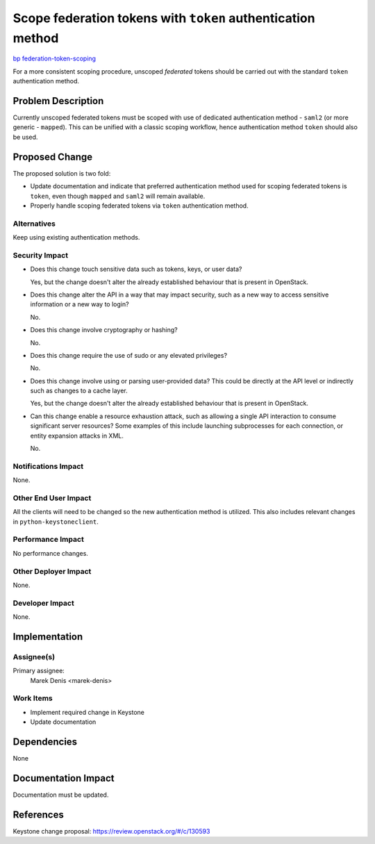 ..
 This work is licensed under a Creative Commons Attribution 3.0 Unported
 License.

 http://creativecommons.org/licenses/by/3.0/legalcode

============================================================
Scope federation tokens with ``token`` authentication method
============================================================

`bp federation-token-scoping <https://blueprints.launchpad.net/keystone/+spec/federation-token-scoping>`_

For a more consistent scoping procedure, unscoped *federated* tokens should be
carried out with the standard ``token`` authentication method.

Problem Description
===================

Currently unscoped federated tokens must be scoped with use of dedicated
authentication method - ``saml2`` (or more generic - ``mapped``). This can be
unified with a classic scoping workflow, hence authentication method ``token``
should also be used.

Proposed Change
===============

The proposed solution is two fold:

* Update documentation and indicate that preferred authentication method used
  for scoping federated tokens is ``token``, even though ``mapped`` and
  ``saml2`` will remain available.
* Properly handle scoping federated  tokens via ``token`` authentication
  method.


Alternatives
------------

Keep using existing authentication methods.

Security Impact
---------------

* Does this change touch sensitive data such as tokens, keys, or user data?

  Yes, but the change doesn't alter the already established behaviour that is
  present in OpenStack.

* Does this change alter the API in a way that may impact security, such as
  a new way to access sensitive information or a new way to login?

  No.

* Does this change involve cryptography or hashing?

  No.

* Does this change require the use of sudo or any elevated privileges?

  No.

* Does this change involve using or parsing user-provided data? This could
  be directly at the API level or indirectly such as changes to a cache layer.

  Yes, but the change doesn't alter the already established behaviour that is
  present in OpenStack.

* Can this change enable a resource exhaustion attack, such as allowing a
  single API interaction to consume significant server resources? Some examples
  of this include launching subprocesses for each connection, or entity
  expansion attacks in XML.

  No.


Notifications Impact
--------------------

None.

Other End User Impact
---------------------

All the clients will need to be changed so the new authentication method is
utilized. This also includes relevant changes in ``python-keystoneclient``.

Performance Impact
------------------

No performance changes.

Other Deployer Impact
---------------------

None.

Developer Impact
----------------

None.

Implementation
==============

Assignee(s)
-----------


Primary assignee:
    Marek Denis <marek-denis>


Work Items
----------

* Implement required change in Keystone
* Update documentation

Dependencies
============

None

Documentation Impact
====================

Documentation must be updated.

References
==========

Keystone change proposal: https://review.openstack.org/#/c/130593
